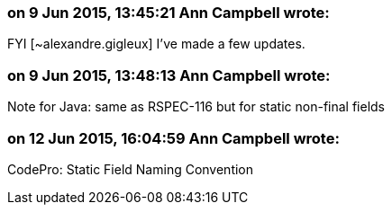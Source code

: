 === on 9 Jun 2015, 13:45:21 Ann Campbell wrote:
FYI [~alexandre.gigleux] I've made a few updates.

=== on 9 Jun 2015, 13:48:13 Ann Campbell wrote:
Note for Java: same as RSPEC-116 but for static non-final fields

=== on 12 Jun 2015, 16:04:59 Ann Campbell wrote:
CodePro: Static Field Naming Convention

